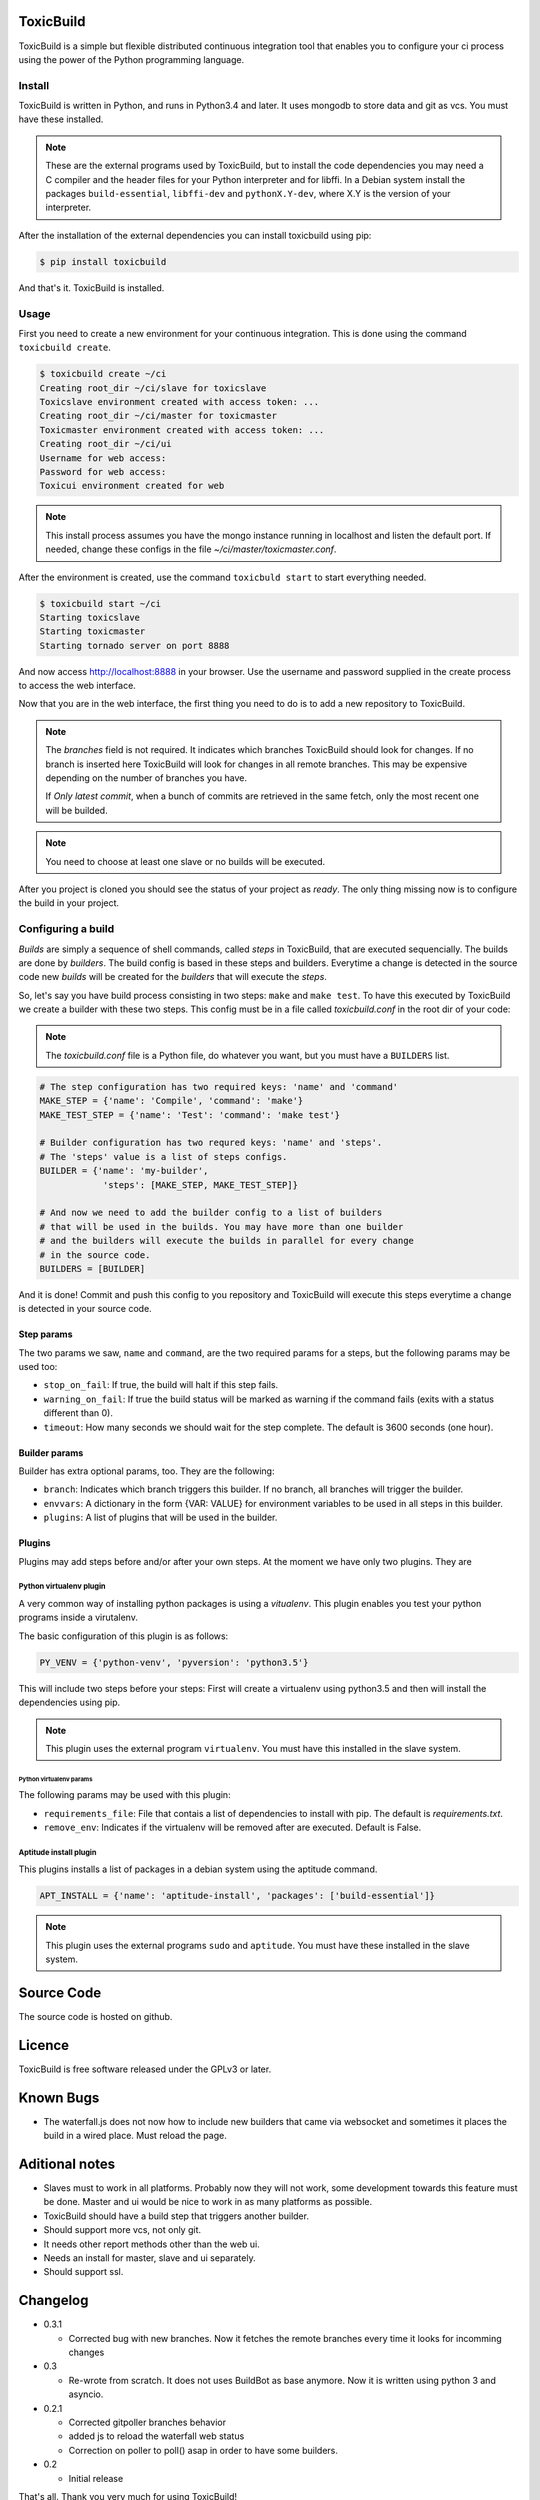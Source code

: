 .. toxicbuild documentation master file, created by
   sphinx-quickstart on Thu May 15 21:22:59 2014.
   You can adapt this file completely to your liking, but it should at least
   contain the root `toctree` directive.


ToxicBuild |toxicbuild-logo|
============================

.. |toxicbuild-logo| image:: ./_static/Logo.svg
    :alt: Simple and flexible continuous itegration tool.

ToxicBuild is a simple but flexible distributed continuous integration tool
that enables you to configure your ci process using the power of the Python
programming language.


Install
+++++++

ToxicBuild is written in Python, and runs in Python3.4 and later. It uses
mongodb to store data and git as vcs. You must have these installed.

.. note::

   These are the external programs used by ToxicBuild, but to install the
   code dependencies you may need a C compiler and the header files for your
   Python interpreter and for libffi. In a Debian system install the packages
   ``build-essential``, ``libffi-dev`` and ``pythonX.Y-dev``, where X.Y is the
   version of your interpreter.

After the installation of the external dependencies you can install toxicbuild
using pip:

.. code-block:: sh

   $ pip install toxicbuild


And that's it. ToxicBuild is installed.


Usage
+++++

First you need to create a new environment for your continuous integration.
This is done using the command ``toxicbuild create``.

.. code-block:: sh

    $ toxicbuild create ~/ci
    Creating root_dir ~/ci/slave for toxicslave
    Toxicslave environment created with access token: ...
    Creating root_dir ~/ci/master for toxicmaster
    Toxicmaster environment created with access token: ...
    Creating root_dir ~/ci/ui
    Username for web access:
    Password for web access:
    Toxicui environment created for web


.. note::

   This install process assumes you have the mongo instance running in
   localhost and listen the default port. If needed, change these configs
   in the file `~/ci/master/toxicmaster.conf`.

After the environment is created, use the command ``toxicbuld start`` to
start everything needed.

.. code-block:: sh

    $ toxicbuild start ~/ci
    Starting toxicslave
    Starting toxicmaster
    Starting tornado server on port 8888

And now access http://localhost:8888 in your browser. Use the username and
password supplied in the create process to access the web interface.

Now that you are in the web interface, the first thing you need to do is
to add a new repository to ToxicBuild.

|add-repo-img|

.. |add-repo-img| image:: ./_static/add-repo.png
    :alt: Adding new repository


.. note::

   The `branches` field is not required. It indicates which branches ToxicBuild
   should look for changes. If no branch is inserted here ToxicBuild will look
   for changes in all remote branches. This may be expensive depending on the
   number of branches you have.

   If `Only latest commit`, when a bunch of commits are retrieved in the same
   fetch, only the most recent one will be builded.

.. note::

   You need to choose at least one slave or no builds will be executed.


After you project is cloned you should see the status of your project
as `ready`. The only thing missing now is to configure the build in
your project.


Configuring a build
+++++++++++++++++++

`Builds` are simply a sequence of shell commands, called `steps` in
ToxicBuild, that are executed sequencially. The builds are done by
`builders`. The build config is based in these steps and builders.
Everytime a change is detected in the source code new `builds` will be
created for the `builders` that will execute the `steps`.

So, let's say you have build process consisting in two steps: ``make`` and
``make test``. To have this executed by ToxicBuild we create a builder
with these two steps. This config must be in a file called `toxicbuild.conf`
in the root dir of your code:


.. note::

   The `toxicbuild.conf` file is a Python file, do whatever you want, but
   you must have a ``BUILDERS`` list.


.. code-block:: python

    # The step configuration has two required keys: 'name' and 'command'
    MAKE_STEP = {'name': 'Compile', 'command': 'make'}
    MAKE_TEST_STEP = {'name': 'Test': 'command': 'make test'}

    # Builder configuration has two requred keys: 'name' and 'steps'.
    # The 'steps' value is a list of steps configs.
    BUILDER = {'name': 'my-builder',
		'steps': [MAKE_STEP, MAKE_TEST_STEP]}

    # And now we need to add the builder config to a list of builders
    # that will be used in the builds. You may have more than one builder
    # and the builders will execute the builds in parallel for every change
    # in the source code.
    BUILDERS = [BUILDER]


And it is done! Commit and push this config to you repository and ToxicBuild
will execute this steps everytime a change is detected in your source code.

Step params
-----------

The two params we saw, ``name`` and ``command``, are the two required params
for a steps, but the following params may be used too:

* ``stop_on_fail``: If true, the build will halt if this step fails.
* ``warning_on_fail``: If true the build status will be marked as warning if
  the command fails (exits with a status different than 0).
* ``timeout``: How many seconds we should wait for the step complete. The
  default is 3600 seconds (one hour).

Builder params
--------------

Builder has extra optional params, too. They are the following:

* ``branch``: Indicates which branch triggers this builder. If no branch, all
  branches will trigger the builder.
* ``envvars``: A dictionary in the form {VAR: VALUE} for environment variables
  to be used in all steps in this builder.
* ``plugins``: A list of plugins that will be used in the builder.


Plugins
-------

Plugins may add steps before and/or after your own steps. At the moment we have
only two plugins. They are

Python virtualenv plugin
^^^^^^^^^^^^^^^^^^^^^^^^

A very common way of installing python packages is using a `vitualenv`.
This plugin enables you test your python programs inside a virutalenv.

The basic configuration of this plugin is as follows:

.. code-block:: python

    PY_VENV = {'python-venv', 'pyversion': 'python3.5'}

This will include two steps before your steps: First will create a virtualenv
using python3.5 and then will install the dependencies using pip.

.. note::

   This plugin uses the external program ``virtualenv``. You must have this
   installed in the slave system.


Python virtualenv params
~~~~~~~~~~~~~~~~~~~~~~~~

The following params may be used with this plugin:

* ``requirements_file``: File that contais a list of dependencies to install
  with pip. The default is `requirements.txt`.
* ``remove_env``: Indicates if the virtualenv will be removed after are
  executed. Default is False.


Aptitude install plugin
^^^^^^^^^^^^^^^^^^^^^^^

This plugins installs a list of packages in a debian system using the aptitude
command.

.. code-block:: python

   APT_INSTALL = {'name': 'aptitude-install', 'packages': ['build-essential']}

.. note::

   This plugin uses the external programs ``sudo`` and ``aptitude``. You must
   have these installed in the slave system.


Source Code
===========

The source code is hosted on github.


Licence
=======

ToxicBuild is free software released under the GPLv3 or later.


Known Bugs
==========

- The waterfall.js does not now how to include new builders that came via
  websocket and sometimes it places the build in a wired place. Must reload
  the page.


Aditional notes
===============

- Slaves must to work in all platforms. Probably now they will not work, some
  development towards this feature must be done. Master and ui would be nice to
  work in as many platforms as possible.

- ToxicBuild should have a build step that triggers another builder.

- Should support more vcs, not only git.

- It needs other report methods other than the web ui.

- Needs an install for master, slave and ui separately.

- Should support ssl.



Changelog
=========

* 0.3.1

  - Corrected bug with new branches. Now it fetches the remote branches every
    time it looks for incomming changes

* 0.3

  - Re-wrote from scratch. It does not uses BuildBot as base anymore. Now it is
    written using python 3 and asyncio.

* 0.2.1

  - Corrected gitpoller branches behavior
  - added js to reload the waterfall web status
  - Correction on poller to poll() asap in order to have some builders.


* 0.2

  - Initial release



That's all. Thank you very much for using ToxicBuild!
